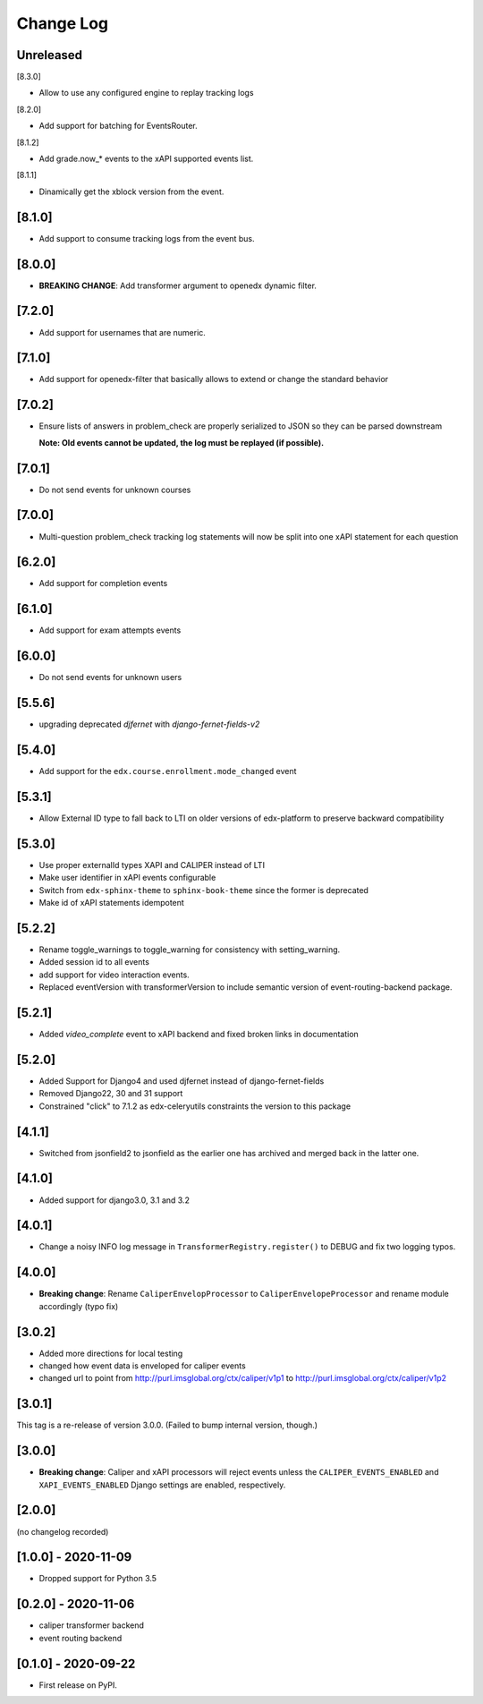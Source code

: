 Change Log
----------

..
   All enhancements and patches to event_routing_backends will be documented
   in this file.  It adheres to the structure of https://keepachangelog.com/ ,
   but in reStructuredText instead of Markdown (for ease of incorporation into
   Sphinx documentation and the PyPI description).

   This project adheres to Semantic Versioning (https://semver.org/).

.. There should always be an "Unreleased" section for changes pending release.

Unreleased
~~~~~~~~~~

[8.3.0]

* Allow to use any configured engine to replay tracking logs

[8.2.0]

* Add support for batching for EventsRouter.

[8.1.2]

* Add grade.now_* events to the xAPI supported events list.

[8.1.1]

* Dinamically get the xblock version from the event.

[8.1.0]
~~~~~~~

* Add support to consume tracking logs from the event bus.

[8.0.0]
~~~~~~~

* **BREAKING CHANGE**: Add transformer argument to openedx dynamic filter.

[7.2.0]
~~~~~~~

* Add support for usernames that are numeric.

[7.1.0]
~~~~~~~

* Add support for openedx-filter that basically allows to extend or change the standard behavior

[7.0.2]
~~~~~~~

* Ensure lists of answers in problem_check are properly serialized to JSON so they
  can be parsed downstream

  **Note: Old events cannot be updated, the log must be replayed (if possible).**

[7.0.1]
~~~~~~~

* Do not send events for unknown courses

[7.0.0]
~~~~~~~

* Multi-question problem_check tracking log statements will now be split into one xAPI statement for each question

[6.2.0]
~~~~~~~

* Add support for completion events

[6.1.0]
~~~~~~~

* Add support for exam attempts events

[6.0.0]
~~~~~~~

* Do not send events for unknown users

[5.5.6]
~~~~~~~

* upgrading deprecated `djfernet` with `django-fernet-fields-v2`

[5.4.0]
~~~~~~~

* Add support for the ``edx.course.enrollment.mode_changed`` event

[5.3.1]
~~~~~~~

* Allow External ID type to fall back to LTI on older versions of edx-platform
  to preserve backward compatibility

[5.3.0]
~~~~~~~

* Use proper externalId types XAPI and CALIPER instead of LTI
* Make user identifier in xAPI events configurable
* Switch from ``edx-sphinx-theme`` to ``sphinx-book-theme`` since the former is
  deprecated
* Make id of xAPI statements idempotent

[5.2.2]
~~~~~~~

* Rename toggle_warnings to toggle_warning for consistency with setting_warning.
* Added session id to all events
* add support for video interaction events.
* Replaced eventVersion with transformerVersion to include semantic version of event-routing-backend package.

[5.2.1]
~~~~~~~

* Added `video_complete` event to xAPI backend and fixed broken links in documentation

[5.2.0]
~~~~~~~

* Added Support for Django4 and used djfernet instead of django-fernet-fields
* Removed Django22, 30 and 31 support
* Constrained "click" to 7.1.2 as edx-celeryutils constraints the version to this package


[4.1.1]
~~~~~~~

* Switched from jsonfield2 to jsonfield as the earlier one has archived and merged back in the latter one.

[4.1.0]
~~~~~~~

* Added support for django3.0, 3.1 and 3.2

[4.0.1]
~~~~~~~

* Change a noisy INFO log message in ``TransformerRegistry.register()`` to DEBUG and fix two logging typos.

[4.0.0]
~~~~~~~

* **Breaking change**: Rename ``CaliperEnvelopProcessor`` to ``CaliperEnvelopeProcessor`` and rename module accordingly (typo fix)

[3.0.2]
~~~~~~~
* Added more directions for local testing
* changed how event data is enveloped for caliper events
* changed url to point from http://purl.imsglobal.org/ctx/caliper/v1p1 to http://purl.imsglobal.org/ctx/caliper/v1p2

[3.0.1]
~~~~~~~

This tag is a re-release of version 3.0.0. (Failed to bump internal version, though.)

[3.0.0]
~~~~~~~

* **Breaking change**: Caliper and xAPI processors will reject events unless the ``CALIPER_EVENTS_ENABLED`` and ``XAPI_EVENTS_ENABLED`` Django settings are enabled, respectively.


[2.0.0]
~~~~~~~

(no changelog recorded)

[1.0.0] - 2020-11-09
~~~~~~~~~~~~~~~~~~~~

* Dropped support for Python 3.5

[0.2.0] - 2020-11-06
~~~~~~~~~~~~~~~~~~~~

* caliper transformer backend
* event routing backend

[0.1.0] - 2020-09-22
~~~~~~~~~~~~~~~~~~~~

* First release on PyPI.
